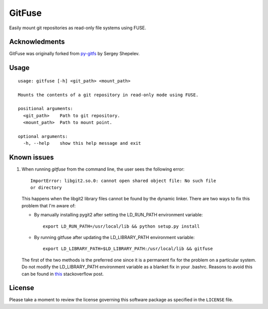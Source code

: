 =======
GitFuse
=======

Easily mount git repositories as read-only file systems using FUSE.

Acknowledments
==============

GitFuse was originally forked from py-gitfs_ by Sergey Shepelev.

Usage
=====

::

    usage: gitfuse [-h] <git_path> <mount_path>

    Mounts the contents of a git repository in read-only mode using FUSE.

    positional arguments:
      <git_path>    Path to git repository.
      <mount_path>  Path to mount point.

    optional arguments:
      -h, --help    show this help message and exit

Known issues
============

1. When running `gitfuse` from the command line, the user sees the following
   error:

   ::

       ImportError: libgit2.so.0: cannot open shared object file: No such file
       or directory

   This happens when the libgit2 library files cannot be found by the dynamic
   linker.  There are two ways to fix this problem that I'm aware of:

   - By manually installing pygit2 after setting the LD_RUN_PATH
     environment variable:

     ::

         export LD_RUN_PATH=/usr/local/lib && python setup.py install

   - By running gitfuse after updating the LD_LIBRARY_PATH environment
     variable:

     ::

         export LD_LIBRARY_PATH=$LD_LIBRARY_PATH:/usr/local/lib && gitfuse

   The first of the two methods is the preferred one since it is a permanent
   fix for the problem on a particular system.  Do not modify the
   LD_LIBRARY_PATH environment variable as a blanket fix in your .bashrc.
   Reasons to avoid this can be found in this_ stackoverflow post.

License
=======

Please take a moment to review the license governing this software package as
specified in the ``LICENSE`` file.

.. _py-gitfs: https://github.com/temoto/py-gitfs
.. _this: http://stackoverflow.com/questions/1099981/why-cant-python-find-shared-objects-that-are-in-directories-in-sys-path

